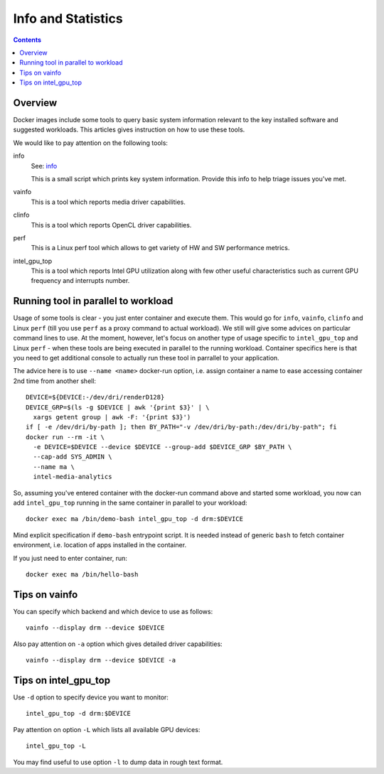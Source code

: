 Info and Statistics
===================

.. contents::

Overview
--------

Docker images include some tools to query basic system information relevant
to the key installed software and suggested workloads. This articles gives
instruction on how to use these tools.

We would like to pay attention on the following tools:

info
  See: `info <../assets/info>`_

  This is a small script which prints key system information. Provide this
  info to help triage issues you've met.

vainfo
  This is a tool which reports media driver capabilities.

clinfo
  This is a tool which reports OpenCL driver capabilities.

perf
  This is a Linux perf tool which allows to get variety of HW and SW
  performance metrics.

intel_gpu_top
  This is a tool which reports Intel GPU utilization along with few other
  useful characteristics such as current GPU frequency and interrupts
  number.

Running tool in parallel to workload
------------------------------------

Usage of some tools is clear - you just enter container and execute them.
This would go for ``info``, ``vainfo``, ``clinfo`` and Linux ``perf`` (till
you use ``perf`` as a proxy command to actual workload). We still will give
some advices on particular command lines to use. At the moment, however,
let's focus on another type of usage specific to ``intel_gpu_top`` and Linux
``perf`` - when these tools are being executed in parallel to the running
workload. Container specifics here is that you need to get additional
console to actually run these tool in parrallel to your application.

The advice here is to use ``--name <name>`` docker-run option, i.e. assign
container a name to ease accessing container 2nd time from another shell::

  DEVICE=${DEVICE:-/dev/dri/renderD128}
  DEVICE_GRP=$(ls -g $DEVICE | awk '{print $3}' | \
    xargs getent group | awk -F: '{print $3}')
  if [ -e /dev/dri/by-path ]; then BY_PATH="-v /dev/dri/by-path:/dev/dri/by-path"; fi
  docker run --rm -it \
    -e DEVICE=$DEVICE --device $DEVICE --group-add $DEVICE_GRP $BY_PATH \
    --cap-add SYS_ADMIN \
    --name ma \
    intel-media-analytics

So, assuming you've entered container with the docker-run command above and
started some workload, you now can add ``intel_gpu_top`` running in the same
container in parallel to your workload::

  docker exec ma /bin/demo-bash intel_gpu_top -d drm:$DEVICE

Mind explicit specification if ``demo-bash`` entrypoint script. It is
needed instead of generic ``bash`` to fetch container environment, i.e.
location of apps installed in the container.

If you just need to enter container, run::

  docker exec ma /bin/hello-bash

Tips on vainfo
--------------

You can specify which backend and which device to use as follows::

  vainfo --display drm --device $DEVICE

Also pay attention on ``-a`` option which gives detailed driver
capabilities::

  vainfo --display drm --device $DEVICE -a

Tips on intel_gpu_top
---------------------

Use ``-d`` option to specify device you want to monitor::

  intel_gpu_top -d drm:$DEVICE

Pay attention on option ``-L`` which lists all available GPU devices::

  intel_gpu_top -L

You may find useful to use option ``-l`` to dump data in rough text format.
